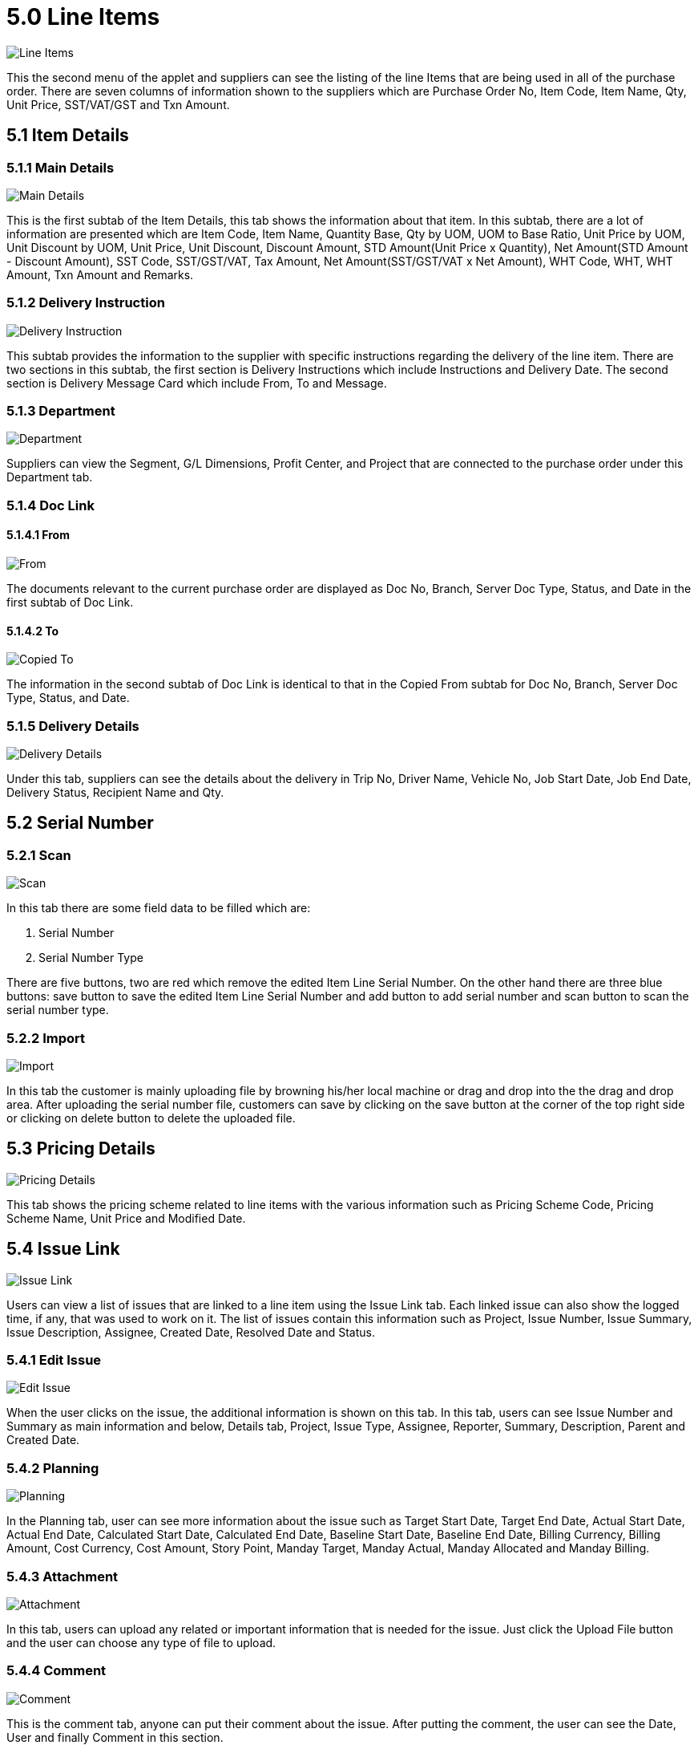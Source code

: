 [#h3_internal_goods_dispatch_note_applet_line_items]
= 5.0 Line Items

image::29-Line-Item-Listing.png[Line Items, align = "center"]

This the second menu of the applet and suppliers can see the listing of the line Items that are being used in all of the purchase order. There are seven columns of information shown to the suppliers which are Purchase Order No, Item Code, Item Name, Qty, Unit Price, SST/VAT/GST and Txn Amount.

== 5.1 Item Details

=== 5.1.1 Main Details

image::30-Line-Item-Edit-ItemDetails-MainDetails.png[Main Details, align = "center"]

This is the first subtab of the Item Details, this tab shows the information about that item. In this subtab, there are a lot of information are presented which are Item Code, Item Name, Quantity Base, Qty by UOM, UOM to Base Ratio, Unit Price by UOM, Unit Discount by UOM, Unit Price, Unit Discount, Discount Amount, STD Amount(Unit Price x Quantity), Net Amount(STD Amount - Discount Amount), SST Code, SST/GST/VAT, Tax Amount, Net Amount(SST/GST/VAT x Net Amount), WHT Code, WHT, WHT Amount, Txn Amount and Remarks.

=== 5.1.2 Delivery Instruction

image::31-Line-Item-Edit-ItemDetails-DeliveryInstruction.png[Delivery Instruction, align = "center"]

This subtab provides the information to the supplier with specific instructions regarding the delivery of the line item. There are two sections in this subtab, the first section is Delivery Instructions which include Instructions and Delivery Date. The second section is Delivery Message Card which include From, To and Message.

=== 5.1.3 Department

image::32-Line-Item-Edit-ItemDetails-Department.png[Department, align = "center"]

Suppliers can view the Segment, G/L Dimensions, Profit Center, and Project that are connected to the purchase order under this Department tab.

=== 5.1.4 Doc Link

==== 5.1.4.1 From

image::33-Line-Item-Edit-ItemDetails-DocLink-From.png[From, align = "center"]

The documents relevant to the current purchase order are displayed as Doc No, Branch, Server Doc Type, Status, and Date in the first subtab of Doc Link.

==== 5.1.4.2  To

image::34-Line-Item-Edit-ItemDetails-DocLink-To.png[Copied To, align = "center"]

The information in the second subtab of Doc Link is identical to that in the Copied From subtab for Doc No, Branch, Server Doc Type, Status, and Date.

=== 5.1.5 Delivery Details

image::35-Line-Item-Edit-ItemDetails-DeliveryDetails.png[Delivery Details, align = "center"]

Under this tab, suppliers can see the details about the delivery in Trip No, Driver Name, Vehicle No, Job Start Date, Job End Date, Delivery Status, Recipient Name and Qty.

== 5.2 Serial Number

=== 5.2.1 Scan 

image::36-Line-Item-Edit-SerialNumber-Scan.png[Scan, align = "center"]

In this tab there are some field data to be filled which are:

a. Serial Number 
b. Serial Number Type 

There are five buttons, two are red which remove the edited Item Line Serial Number. On the other hand there are three blue buttons: save button to save the edited Item Line Serial Number and add button to add serial number and scan button to scan the serial number type.

=== 5.2.2 Import

image::37-Line-Item-Edit-SerialNumber-Import.png[Import, align = "center"]

In this tab the customer is mainly uploading file by browning his/her local machine or drag and drop into the the drag and drop area. After uploading the serial number file, customers can save by clicking on the save button at the corner of the top right side or clicking on delete button to delete the uploaded file.

== 5.3 Pricing Details

image::38-Line-Item-Edit-PricingDetails.png[Pricing Details, align = "center"]

This tab shows the pricing scheme related to line items with the various information such as Pricing Scheme Code, Pricing Scheme Name, Unit Price and Modified Date.

== 5.4 Issue Link

image::39-Line-Item-Edit-IssueLink.png[Issue Link, align = "center"]

Users can view a list of issues that are linked to a line item using the Issue Link tab. Each linked issue can also show the logged time, if any, that was used to work on it. The list of issues contain this information such as Project, Issue Number, Issue Summary, Issue Description, Assignee, Created Date, Resolved Date and Status.

=== 5.4.1 Edit Issue

image::40-Line-Item-Edit-IssueLink-EditIssue.png[Edit Issue, align = "center"]

When the user clicks on the issue, the additional information is shown on this tab. In this tab, users can see Issue Number and Summary as main information and below, Details tab, Project, Issue Type, Assignee, Reporter, Summary, Description, Parent and Created Date.

=== 5.4.2 Planning

image::41-Line-Item-Edit-IssueLink-EditIssue-Planning.png[Planning, align = "center"]

In the Planning tab, user can see more information about the issue such as Target Start Date, Target End Date, Actual Start Date, Actual End Date, Calculated Start Date, Calculated End Date, Baseline Start Date, Baseline End Date, Billing Currency, Billing Amount, Cost Currency, Cost Amount, Story Point, Manday Target, Manday Actual, Manday Allocated and Manday Billing.

=== 5.4.3 Attachment

image::42-Line-Item-Edit-IssueLink-EditIssue-Attachment.png[Attachment, align = "center"]

In this tab, users can upload any related or important information that is needed for the issue. Just click the Upload File button and the user can choose any type of file to upload.

=== 5.4.4 Comment

image::43-Line-Item-Edit-IssueLink-EditIssue-Comment.png[Comment, align = "center"]

This is the comment tab, anyone can put their comment about the issue. After putting the comment, the user can see the Date, User and finally Comment in this section.

=== 5.4.5 Subtasks

image::44-Line-Item-Edit-IssueLink-EditIssue-Subtasks.png[Subtasks, align = "center"]

Sometimes one issue can have many subtasks like bug fixing or enhancement, this tab shows every subtask related to this issue. User can see Issue Type, Issue Number, Summary, Description, Assignee, Priority, Due Date and Status of the subtasks.

=== 5.4.6 Linked Issues

image::45-Line-Item-Edit-IssueLink-EditIssue-LinkedIssue.png[Linked Issues, align = "center"]

Sometime issues are made of two part such as frontend and backend, if a issue is a frontend issue then in this Linked Issues tab, users can see the linked backend issues with their details such as Project, Issue Type, Issue Number, Summary, Description, Assignee, Due Date and Status.

=== 5.4.7 Worklogs

image::46-Line-Item-Edit-IssueLink-EditIssue-Worklogs.png[Worklogs, align = "center"]

This is the tab where the issue is kept track by the assignee with the details such as Date, Name, Time Spent and Description.

=== 5.4.8 Activity

image::47-Line-Item-Edit-IssueLink-EditIssue-Activity.png[Activity, align = "center"]

This tab is like a history of the issue starting from the creation of the issue to the end of the issue, some information visible to the user are Date, User and Activities.